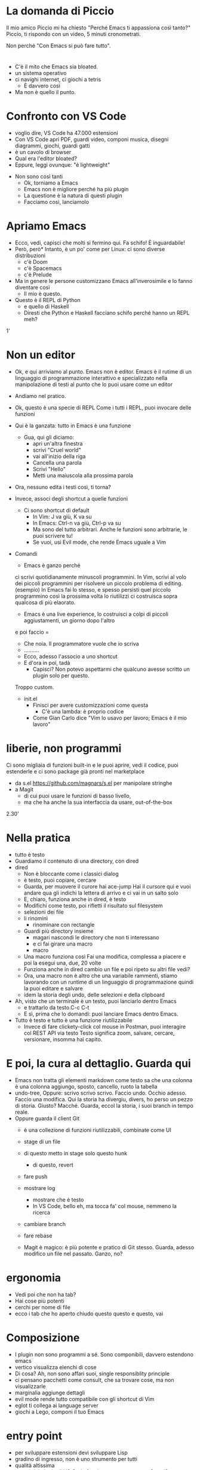 * La domanda di Piccio
Il mio amico Piccio mi ha chiesto "Perché Emacs ti appassiona così tanto?"
Piccio, ti rispondo con un video, 5 minuti cronometrati.

Non perché "Con Emacs si può fare tutto".
* 
  * C'è il mito che Emacs sia bloated. 
  * un sistema operativo
  * ci navighi internet, ci giochi a tetris
    * È davvero così
  * Ma non è quello il punto.

* Confronto con VS Code
    * voglio dire, VS Code ha 47.000 estensioni
    * Con VS Code apri PDF, guardi video, componi musica, disegni diagrammi, giochi, guardi gatti
    * è un cavolo di browser
    * Qual era l'editor bloated?
    * Eppure, leggi ovunque: "è lightweight"

  * Non sono così tanti
    * Ok, torniamo a Emacs
    * Emacs non è migliore perché ha più plugin
    * La questione è la natura di questi plugin
    * Facciamo così, lanciamolo


* Apriamo Emacs
  * Ecco, vedi, capisci che molti si fermino qui.
    Fa schifo! È inguardabile!
  * Però, però* Intanto, è un po' come per Linux: ci sono diverse distribuzioni
    * c'è Doom
    * c'è Spacemacs
    * c'è Prelude

  * Ma in genere le persone customizzano Emacs all'inverosimile e lo fanno diventare così
    * Il mio è questo.
  * Questo è il REPL di Python
    * e quello di Haskell
    * Diresti che Python e Haskell facciano schifo perché hanno un REPL meh?
    
1'


* Non un editor
  * Ok, e qui arriviamo al punto.
    Emacs non è editor.
    Emacs è il rutime di un linguaggio di programmazione
    interattivo
    e specializzato nella manipolazione di testi
    al punto che lo puoi usare come un editor

  * Andiamo nel pratico.
    
  * Ok, questo è una specie di REPL
    Come i tutti i REPL, puoi invocare delle funzioni
  * Qui è la ganzata: tutto in Emacs è una funzione
    * Gua, qui gli diciamo:
      * apri un'altra finestra
      * scrivi "Cruel world"
      * vai all'inizio della riga
      * Cancella una parola
      * Scrivi "Hello"
      * Metti una maiuscola alla prossima parola
	
  * Ora, nessuno edita i testi così, ti torna?
  * Invece, associ degli shortcut a quelle funzioni
    * Ci sono shortcut di default
      * In Vim: J va giù, K va su
      * In Emacs: Ctrl-n va giù, Ctrl-p va su
      * Ma sono del tutto arbitrari. Anche le funzioni sono arbitrarie, le puoi scrivere tu!
      * Se vuoi, usi Evil mode, che rende Emacs uguale a Vim

	
  * Comandi
    * Emacs è ganzo perché
	ci scrivi quotidianamente minuscoli programmini.
	In Vim, scrivi al volo dei piccoli programmini per risolvere un piccolo problema di editing.
	(esempio)
	In Emacs fai lo stesso, e spesso persisti quel piccolo programmino
	così la prossima volta lo riutilizzi
	ci costruisca sopra qualcosa di più elaorato.
       * Emacs è una live experience, lo costruisci a colpi di piccoli aggiustamenti, un giorno dopo l'altro

        * Per esempio, in Markdown scrivo un titolo
	  e poi faccio =
	* Che noia. Il programmatore vuole che io scriva
	* ..........
	* Ecco, adesso l'associo a uno shortcut
	* E d'ora in poi, tadà
      * Capisci? Non potevo aspettarmi che qualcuno avesse scritto un plugin solo per questo.
	Troppo custom.

    * init.el
      * Finisci per avere customizzazioni come questa
          * C'è una lambda: è proprio codice
      * Come Gian Carlo dice "Vim lo usavo per lavoro; Emacs è il mio lavoro"

  
* liberie, non programmi
    Ci sono migliaia di funzioni built-in
    e le puoi aprire, vedi il codice, puoi estenderle
    e ci sono package già pronti nel marketplace
  * da s.el https://github.com/magnars/s.el per manipolare stringhe
  * a Magit
    * di cui puoi usare le funzioni di basso livello, 
    * ma che ha anche la sua interfaccia da usare, out-of-the-box
    
  
2.30'

  
* Nella pratica
  * tutto è testo
  * Guardiamo il contenuto di una directory, con dired
  * dired
    * Non è bloccante come i classici dialog
    * è testo, puoi copiare, cercare
    * Guarda, per muovere il curore hai ace-jump
      Hai il cursore qui
      e vuoi andare qua
      gli indichi la lettera di arrivo
      e ci vai in un salto solo
    * E, chiaro, funziona anche in dired, è testo
    * Modifichi come testo, poi rifletti il risultato sul filesystem
    * selezioni dei file
    * li rinomini
      * rinominare con rectangle
    * Guardi più directory insieme
      * magari nascondi le directory che non ti interessano
      * e ci fai girare una macro
      * macro
	* Una macro funziona così
	  Fai una modifica, complessa a piacere
	  e poi la esegui una, due, 20 volte
	* Funziona anche in dired
	  cambio un file
	  e poi ripeto su altri file
	  vedi?
	* Ora, una macro non è altro che una variabile
	  rammenti, stiamo lavorando con un runtime di un linguaggio di programmazione
	  quindi la puoi editare e salvare
	* idem la storia degli undo, delle selezioni e della clipboard
	  

  * Ah, visto che un terminale è un testo, puoi lanciarlo dentro Emacs
    * e trattarlo da testo.C-c C-t
    * E sì, prima che lo domandi: puoi lanciare Emacs dentro Emacs.

  * Tutto è testo e tutto è una funzione riutilizzabile
    * Invece di fare clickety-click col mouse in Postman, puoi interagire col REST API
      via testo
      Testo significa zoom, salvare, cercare, versionare, insomma hai capito.

  
* E poi, la cura al dettaglio. Guarda qui
  * Emacs non tratta gli elementi markdown come testo
    sa che una colonna è una colonna
    aggiungo, sposto, cancello, ruoto la tabella
  * undo-tree,
    Oppure: scrivo scrivo scrivo. Faccio undo. Occhio adesso. Faccio una modifica.
    Qui la storia ha divergiu, divers, ho perso un pezzo di storia. Giusto?
    Macché. Guarda, eccol la storia, i suoi branch in tempo reale.
  * Oppure guarda il client Git
    * è una collezione di funzioni riutilizzabili, combinate come UI
    * stage di un file
    * di questo metto in stage solo questo hunk
      * di questo, revert
    * fare push
    * mostrare log
      * mostrare che è testo
      * In VS Code, bello eh, ma tocca fa' col mouse, nemmeno la ricerca
    * cambiare branch
    * fare rebase

    * Magit è magico: è più potente e pratico di Git stesso.
      Guarda, adesso modifico un file nel passato.
      Ganzo, no?


* ergonomia
  * Vedi poi che non ha tab?
  * Hai cose più potenti
  * cerchi per nome di file
  * ecco i tab che ho aperto
    chiudo questo questo e questo, vai
    

* Composizione
  * I plugin non sono programmi a sé.
    Sono componibili, davvero estendono emacs
  * vertico visualizza elenchi di cose
  * Di cosa? Ah, non sono affari suoi, single responsiblity principle
  * ci pensano pacchetti come consult, che sa trovare cose, ma non visualizzarle
  * marginalia aggiunge dettagli
  * evil mode rende tutto compatibile con gli shortcut di Vim
  * eglot ti collega ai language server
  * giochi a Lego, componi il tuo Emacs
    
* entry point
  * per sviluppare estensioni devi sviluppare Lisp
  * gradino di ingresso, non è uno strumento per tutti
  * qualità altissima
  * quanti dei plugin di VS Code funzioneranno ancora tra 2 anni?
  

* Conclusione
  * Sicché, perché è così di nicchia? Cosa blocca i programmatori dal provarlo?
    Io vedo 3 cause
    * 1. Una narrativa malata. Pregiudizi di chi usa Vim. vìola Unix....
      devi imparare shortcut impossibili
      300 Mb di memoria. Ah no, questo è VS Code...
    * 2, perché è molto anticonvenzionale.
      Copia incolla è Alt-w, ctrl-e
      Siamo pigri e maldisposti quando ci invitano fuori dalla comfort zone
    * 3. la petulanza di persone come me, che insistono ogni giorno
      Siamo nella stessa categoria i vegani e programmatori Rust.

Ma ora arriviamo alla cosa più ganza di Emacs, oh no aspe...

